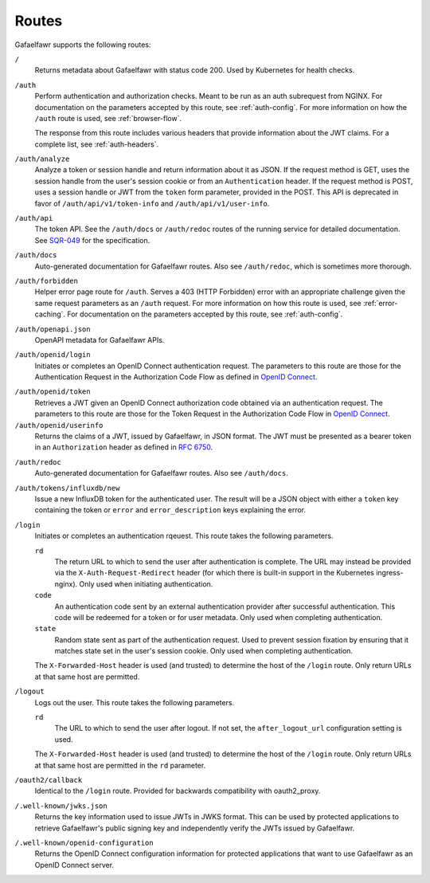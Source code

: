 ######
Routes
######

Gafaelfawr supports the following routes:

``/``
    Returns metadata about Gafaelfawr with status code 200.
    Used by Kubernetes for health checks.

``/auth``
    Perform authentication and authorization checks.
    Meant to be run as an auth subrequest from NGINX.
    For documentation on the parameters accepted by this route, see :ref:`auth-config`.
    For more information on how the ``/auth`` route is used, see :ref:`browser-flow`.

    The response from this route includes various headers that provide information about the JWT claims.
    For a complete list, see :ref:`auth-headers`.

``/auth/analyze``
    Analyze a token or session handle and return information about it as JSON.
    If the request method is GET, uses the session handle from the user's session cookie or from an ``Authentication`` header.
    If the request method is POST, uses a session handle or JWT from the ``token`` form parameter, provided in the POST.
    This API is deprecated in favor of ``/auth/api/v1/token-info`` and ``/auth/api/v1/user-info``.

``/auth/api``
    The token API.
    See the ``/auth/docs`` or ``/auth/redoc`` routes of the running service for detailed documentation.
    See `SQR-049 <https://sqr-049.lsst.io/>`__ for the specification.

``/auth/docs``
    Auto-generated documentation for Gafaelfawr routes.
    Also see ``/auth/redoc``, which is sometimes more thorough.

``/auth/forbidden``
    Helper error page route for ``/auth``.
    Serves a 403 (HTTP Forbidden) error with an appropriate challenge given the same request parameters as an ``/auth`` request.
    For more information on how this route is used, see :ref:`error-caching`.
    For documentation on the parameters accepted by this route, see :ref:`auth-config`.

``/auth/openapi.json``
    OpenAPI metadata for Gafaelfawr APIs.

``/auth/openid/login``
    Initiates or completes an OpenID Connect authentication request.
    The parameters to this route are those for the Authentication Request in the Authorization Code Flow as defined in `OpenID Connect`_.

.. _OpenID Connect: https://openid.net/specs/openid-connect-core-1_0.html

``/auth/openid/token``
    Retrieves a JWT given an OpenID Connect authorization code obtained via an authentication request.
    The parameters to this route are those for the Token Request in the Authorization Code Flow in `OpenID Connect`_.

``/auth/openid/userinfo``
    Returns the claims of a JWT, issued by Gafaelfawr, in JSON format.
    The JWT must be presented as a bearer token in an ``Authorization`` header as defined in `RFC 6750`_.

.. _RFC 6750: https://tools.ietf.org/html/rfc6750

``/auth/redoc``
    Auto-generated documentation for Gafaelfawr routes.
    Also see ``/auth/docs``.

``/auth/tokens/influxdb/new``
    Issue a new InfluxDB token for the authenticated user.
    The result will be a JSON object with either a ``token`` key containing the token or ``error`` and ``error_description`` keys explaining the error.

``/login``
    Initiates or completes an authentication rqeuest.
    This route takes the following parameters.

    ``rd``
        The return URL to which to send the user after authentication is complete.
        The URL may instead be provided via the ``X-Auth-Request-Redirect`` header (for which there is built-in support in the Kubernetes ingress-nginx).
        Only used when initiating authentication.

    ``code``
        An authentication code sent by an external authentication provider after successful authentication.
        This code will be redeemed for a token or for user metadata.
        Only used when completing authentication.

    ``state``
        Random state sent as part of the authentication request.
        Used to prevent session fixation by ensuring that it matches state set in the user's session cookie.
        Only used when completing authentication.

    The ``X-Forwarded-Host`` header is used (and trusted) to determine the host of the ``/login`` route.
    Only return URLs at that same host are permitted.

``/logout``
    Logs out the user.
    This route takes the following parameters.

    ``rd``
        The URL to which to send the user after logout.
        If not set, the ``after_logout_url`` configuration setting is used.

    The ``X-Forwarded-Host`` header is used (and trusted) to determine the host of the ``/login`` route.
    Only return URLs at that same host are permitted in the ``rd`` parameter.

``/oauth2/callback``
    Identical to the ``/login`` route.
    Provided for backwards compatibility with oauth2_proxy.

``/.well-known/jwks.json``
    Returns the key information used to issue JWTs in JWKS format.
    This can be used by protected applications to retrieve Gafaelfawr's public signing key and independently verify the JWTs issued by Gafaelfawr.

``/.well-known/openid-configuration``
    Returns the OpenID Connect configuration information for protected applications that want to use Gafaelfawr as an OpenID Connect server.
